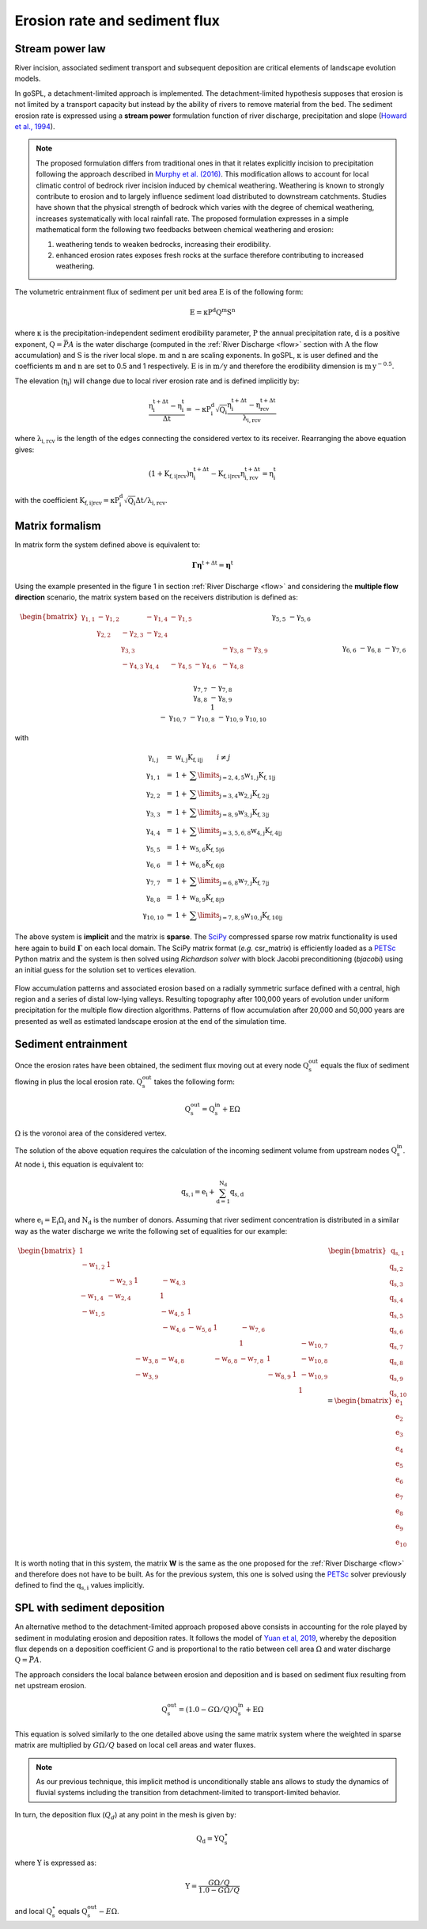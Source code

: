 .. _ero:

==============================
Erosion rate and sediment flux
==============================


Stream power law
------------------------------------

River incision, associated sediment transport and subsequent deposition are critical elements of landscape evolution models.

In goSPL, a detachment-limited approach is implemented. The detachment-limited hypothesis supposes that erosion is not limited by a transport capacity but instead by the ability of rivers to remove material from the bed.
The sediment erosion rate is expressed using a **stream power** formulation function of river discharge, precipitation and slope (`Howard et al., 1994 <https://agupubs.onlinelibrary.wiley.com/doi/abs/10.1029/94JB00744%4010.1002/%28ISSN%292169-9356.TECTOP1>`_).


.. note::

  The proposed formulation differs from traditional ones in that it relates explicitly incision to precipitation following the approach described in `Murphy et al. (2016) <https://www.nature.com/articles/nature17449>`_. This modification allows to account for local climatic control of bedrock river incision induced by chemical weathering. Weathering is known to strongly contribute to erosion and to largely influence sediment load distributed to downstream catchments. Studies have shown that the physical strength of bedrock which varies with the degree of chemical weathering, increases systematically with local rainfall rate. The proposed formulation expresses in a simple mathematical form the following two feedbacks between chemical weathering and erosion:

  1. weathering tends to weaken bedrocks, increasing their erodibility.
  2. enhanced erosion rates exposes fresh rocks at the surface therefore contributing to increased weathering.


The volumetric entrainment flux of sediment per unit bed area :math:`\mathrm{E}` is of the following form:

.. math::

  \mathrm{E} =  \mathrm{\kappa P^d Q^m S^n}


where :math:`\mathrm{\kappa}` is the precipitation-independent sediment erodibility parameter, :math:`\mathrm{P}` the annual precipitation rate, :math:`\mathrm{d}` is a positive exponent, :math:`\mathrm{Q}=\bar{P}A` is the water discharge (computed in the :ref:`River Discharge <flow>` section with :math:`\mathrm{A}` the flow accumulation) and :math:`\mathrm{S}` is the river local slope. :math:`\mathrm{m}` and :math:`\mathrm{n}` are scaling exponents.  In goSPL, :math:`\mathrm{\kappa}` is user defined and the coefficients :math:`\mathrm{m}` and :math:`\mathrm{n}` are set to 0.5 and 1 respectively.  :math:`\mathrm{E}` is in :math:`\mathrm{m/y}` and therefore the erodibility dimension is :math:`\mathrm{m\,y^{-0.5}}`.

The elevation (:math:`\mathrm{\eta_i}`) will change due to local river erosion rate and is defined implicitly by:

.. math::

	\mathrm{\frac{\eta_i^{t+\Delta t}-\eta_i^t}{\Delta t}} =  \mathrm{-\kappa P^d_i \sqrt{Q_i} \frac{\eta_i^{t+\Delta t} - \eta_{rcv}^{t+\Delta t}}{\lambda_{i,rcv}}}

where :math:`\mathrm{\lambda_{i,rcv}}` is the length of the edges connecting the considered vertex to its receiver. Rearranging the above equation gives:

.. math::

  \mathrm{(1+K_{f,i|rcv}) \eta_i^{t+\Delta t} - K_{f,i|rcv} \eta_{i,rcv}^{t+\Delta t}} = \mathrm{\eta_i^t}

with the coefficient :math:`\mathrm{K_{f,i|rcv} = \kappa P^d_i \sqrt{Q_i} \Delta t / \lambda_{i,rcv}}`.


Matrix formalism
------------------------------------

In matrix form the system defined above  is equivalent to:

.. math::

  \mathrm{\boldsymbol\Gamma \boldsymbol\eta} \mathrm{^{t+\Delta t}} = \mathrm{\boldsymbol\eta} \mathrm{^{t}}


Using the example presented in the figure 1 in section :ref:`River Discharge <flow>` and considering the **multiple flow direction** scenario, the matrix system based on the receivers distribution is defined as:

.. math::
  \begin{align}
  \begin{bmatrix}
     \mathrm{\gamma_{1,1}} & - \mathrm{\gamma_{1,2}} & & - \mathrm{\gamma_{1,4}} & - \mathrm{\gamma_{1,5}} & & & & & \\
        &  \mathrm{\gamma_{2,2}} & - \mathrm{\gamma_{2,3}}  & - \mathrm{\gamma_{2,4}} & & & & & & \\
       &   &  \mathrm{\gamma_{3,3}} & & & & & -\mathrm{\gamma_{3,8}} & -\mathrm{\gamma_{3,9}} & \\
        &   & - \mathrm{\gamma_{4,3}}  &  \mathrm{\gamma_{4,4}} &  - \mathrm{\gamma_{4,5}} & - \mathrm{\gamma_{4,6}}& & -\mathrm{\gamma_{4,8}} & & \\
       &  & &&  \mathrm{\gamma_{5,5}} &  - \mathrm{\gamma_{5,6}} & & & & \\
       & & &  &&  \mathrm{\gamma_{6,6}} & & -\mathrm{\gamma_{6,8}} & & \\
       & & & & & - \mathrm{\gamma_{7,6}} &  \mathrm{\gamma_{7,7}} & -\mathrm{\gamma_{7,8}} & & \\
       & &  &  & &   &  &\mathrm{\gamma_{8,8}} & -\mathrm{\gamma_{8,9}} & \\
       & & & & & & &  & 1 &  \\
       & & & & & & - \mathrm{\gamma_{10,7}} & -\mathrm{\gamma_{10,8}} & -\mathrm{\gamma_{10,9}} &  \mathrm{\gamma_{10,10}}
  \end{bmatrix}
   \begin{bmatrix}
      \mathrm{\eta_1^{t+\Delta t}} \\
      \mathrm{\eta_2^{t+\Delta t}} \\
      \mathrm{\eta_3^{t+\Delta t}} \\
      \mathrm{\eta_4^{t+\Delta t}} \\
      \mathrm{\eta_5^{t+\Delta t}} \\
      \mathrm{\eta_6^{t+\Delta t}} \\
      \mathrm{\eta_7^{t+\Delta t}} \\
      \mathrm{\eta_8^{t+\Delta t}} \\
      \mathrm{\eta_9^{t+\Delta t}} \\
      \mathrm{\eta_{10}^{t+\Delta t}}
  \end{bmatrix}
  =  \begin{bmatrix}
      \mathrm{\eta_1^{t}} \\
      \mathrm{\eta_2^{t}} \\
      \mathrm{\eta_3^{t}} \\
      \mathrm{\eta_4^{t}} \\
      \mathrm{\eta_5^{t}} \\
      \mathrm{\eta_6^{t}} \\
      \mathrm{\eta_7^{t}} \\
      \mathrm{\eta_8^{t}} \\
      \mathrm{\eta_9^{t}} \\
      \mathrm{\eta_{10}^{t}}
  \end{bmatrix}\label{eq:SPACE8}
  \end{align}


with

.. math::
  \begin{array}{ccl}
    \mathrm{\gamma_{i,j}} & = &  \mathrm{w_{i,j}K_{f,i|j}} \qquad i \ne j \\
    \mathrm{\gamma_{1,1}} & = &  1 + \mathrm{\sum\limits_{j=2,4,5} w_{1,j}K_{f,1|j} } \\
    \mathrm{\gamma_{2,2}}  & = &1 +  \mathrm{\sum\limits_{j=3,4} w_{2,j}K_{f,2|j} } \\
    \mathrm{\gamma_{3,3}} & = &  1 + \mathrm{\sum\limits_{j=8,9} w_{3,j}K_{f,3|j} } \\
    \mathrm{\gamma_{4,4}} & = & 1 +  \mathrm{\sum\limits_{j=3,5,6,8} w_{4,j}K_{f,4|j} }\\
    \mathrm{\gamma_{5,5}}  & = & 1 +  \mathrm{ w_{5,6}K_{f,5|6} }  \\
    \mathrm{\gamma_{6,6}}  & = &  1 + \mathrm{ w_{6,8}K_{f,6|8}}  \\
    \mathrm{\gamma_{7,7}}  & = & 1 +  \mathrm{ \sum\limits_{j=6,8} w_{7,j}K_{f,7|j}} \\
    \mathrm{\gamma_{8,8}}  & = & 1 +  \mathrm{w_{8,9}K_{f,8|9}} \\
    \mathrm{\gamma_{10,10}}  & = &  1 + \mathrm{\sum\limits_{j=7,8,9} w_{10,j}K_{f,10|j}}
  \end{array}


The above system is **implicit** and the matrix is **sparse**. The `SciPy <https://docs.scipy.org/doc/scipy/reference/generated/scipy.sparse.csr_matrix.html>`_ compressed sparse row matrix functionality is used here again to build  :math:`\mathrm{\boldsymbol\Gamma}` on each local domain. The SciPy matrix format (*e.g.* csr_matrix) is efficiently loaded as a `PETSc <https://www.mcs.anl.gov/petsc/>`_ Python matrix and the system is then solved using *Richardson solver* with block Jacobi preconditioning (*bjacobi*) using an initial guess for the solution set to vertices elevation.


.. figure:: ../images/ero.png
   :scale: 50 %
   :align: center

   Flow accumulation patterns and associated erosion based on a radially symmetric surface defined with a central, high region and a series of distal low-lying valleys. Resulting topography after 100,000 years of evolution under uniform precipitation for the multiple flow direction algorithms. Patterns of flow accumulation after 20,000 and 50,000 years are presented as well as estimated landscape erosion at the end of the simulation time.



Sediment entrainment
------------------------

Once the erosion rates have been obtained, the sediment flux moving out at every node :math:`\mathrm{Q_s^{out}}`  equals the flux of sediment flowing in plus the local erosion rate. :math:`\mathrm{Q_s^{out}}` takes the following form:

.. math::

   \mathrm{Q_s^{out}} = \mathrm{Q_s^{in} + E \Omega}

:math:`\mathrm{\Omega}` is the voronoi area of the considered vertex.

The solution of the above equation requires the calculation of the incoming sediment volume from upstream nodes :math:`\mathrm{Q_s^{in}}`.  At node :math:`\mathrm{i}`, this equation is equivalent to:

.. math::

   \mathrm{q_{s,i}} = \mathrm{e_{i} + \sum_{d=1}^{N_d}q_{s,d}}


where :math:`\mathrm{e_{i} = E_{i} \Omega_i}` and :math:`\mathrm{N_d}` is the number of donors. Assuming that river sediment concentration is distributed in a similar way as the water discharge we write the following set of equalities for our example:

.. math::
  \begin{align}
  \begin{bmatrix}
      1 & & & & & & & & & \\
       \mathrm{-w_{1,2}} & 1 & & & & & & & & \\
       &  \mathrm{-w_{2,3}} & 1 & \mathrm{-w_{4,3}} & & & & & & \\
       \mathrm{-w_{1,4}} &  \mathrm{-w_{2,4}} & & 1 & & & & & & \\
       \mathrm{-w_{1,5}} &  & & \mathrm{-w_{4,5}} & 1 & & & & & \\
       & & & \mathrm{-w_{4,6}} & \mathrm{-w_{5,6}} & 1 & \mathrm{-w_{7,6}} & & & \\
       & & & & & & 1 & & & \mathrm{-w_{10,7}}\\
       & & \mathrm{-w_{3,8}} & \mathrm{-w_{4,8}} & & \mathrm{-w_{6,8}} & \mathrm{-w_{7,8}} & 1 & & \mathrm{-w_{10,8}} \\
       & & \mathrm{-w_{3,9}} & & & & & \mathrm{-w_{8,9}} & 1 & \mathrm{-w_{10,9}} \\
       & & & & & & & & & 1
  \end{bmatrix}
   \begin{bmatrix}
      \mathrm{q_{s,1}} \\
      \mathrm{q_{s,2}} \\
      \mathrm{q_{s,3}} \\
      \mathrm{q_{s,4}} \\
      \mathrm{q_{s,5}} \\
      \mathrm{q_{s,6}} \\
      \mathrm{q_{s,7}} \\
      \mathrm{q_{s,8}} \\
      \mathrm{q_{s,9}} \\
      \mathrm{q_{s,10}}
  \end{bmatrix}
  =  \begin{bmatrix}
      \mathrm{e_1} \\
      \mathrm{e_2} \\
      \mathrm{e_3} \\
      \mathrm{e_4} \\
      \mathrm{e_5} \\
      \mathrm{e_6} \\
      \mathrm{e_7} \\
      \mathrm{e_8} \\
      \mathrm{e_9} \\
      \mathrm{e_{10}}
  \end{bmatrix}
  \end{align}

It is worth noting that in this system, the matrix **W** is the same as the one proposed for the :ref:`River Discharge <flow>` and therefore does not have to be built.  As for the previous system, this one is solved using the `PETSc <https://www.mcs.anl.gov/petsc/>`_ solver previously defined to find the :math:`\mathrm{q_{s,i}}` values implicitly.

SPL with sediment deposition
--------------------------------

An alternative method to the detachment-limited approach proposed above consists in accounting for the role played by sediment in modulating erosion and deposition rates. It follows the model of `Yuan et al, 2019 <https://agupubs.onlinelibrary.wiley.com/doi/full/10.1029/2018JF004867>`_, whereby the deposition flux depends on a deposition coefficient :math:`G` and is proportional to the ratio between cell area :math:`\mathrm{\Omega}` and water discharge :math:`\mathrm{Q}=\bar{P}A`. 

The approach considers the local balance between erosion and deposition and is based on sediment flux resulting from net upstream erosion. 

.. math::

   \mathrm{Q_s^{out}} = (1.0 - G \Omega / Q) \mathrm{Q_s^{in} + E \Omega}

This equation is solved similarly to the one detailed above using the same matrix system where the weighted in sparse matrix are multiplied by :math:`G \Omega / Q` based on local cell areas and water fluxes.

.. note::
  
  As our previous technique, this implicit method is unconditionally stable ans allows to study the dynamics of fluvial systems including the transition from detachment-limited to transport-limited behavior.

In turn, the deposition flux (:math:`Q_{d}`) at any point in the mesh is given by:

.. math::

   \mathrm{Q_d} = \Upsilon \mathrm{Q_s^{\star}}

where :math:`\Upsilon` is expressed as: 

.. math::

   \Upsilon = \frac{G \Omega / Q}{1.0 - G \Omega / Q} 

and local :math:`\mathrm{Q_s^{\star}}` equals :math:`\mathrm{Q_s^{out}} - E \Omega`.

